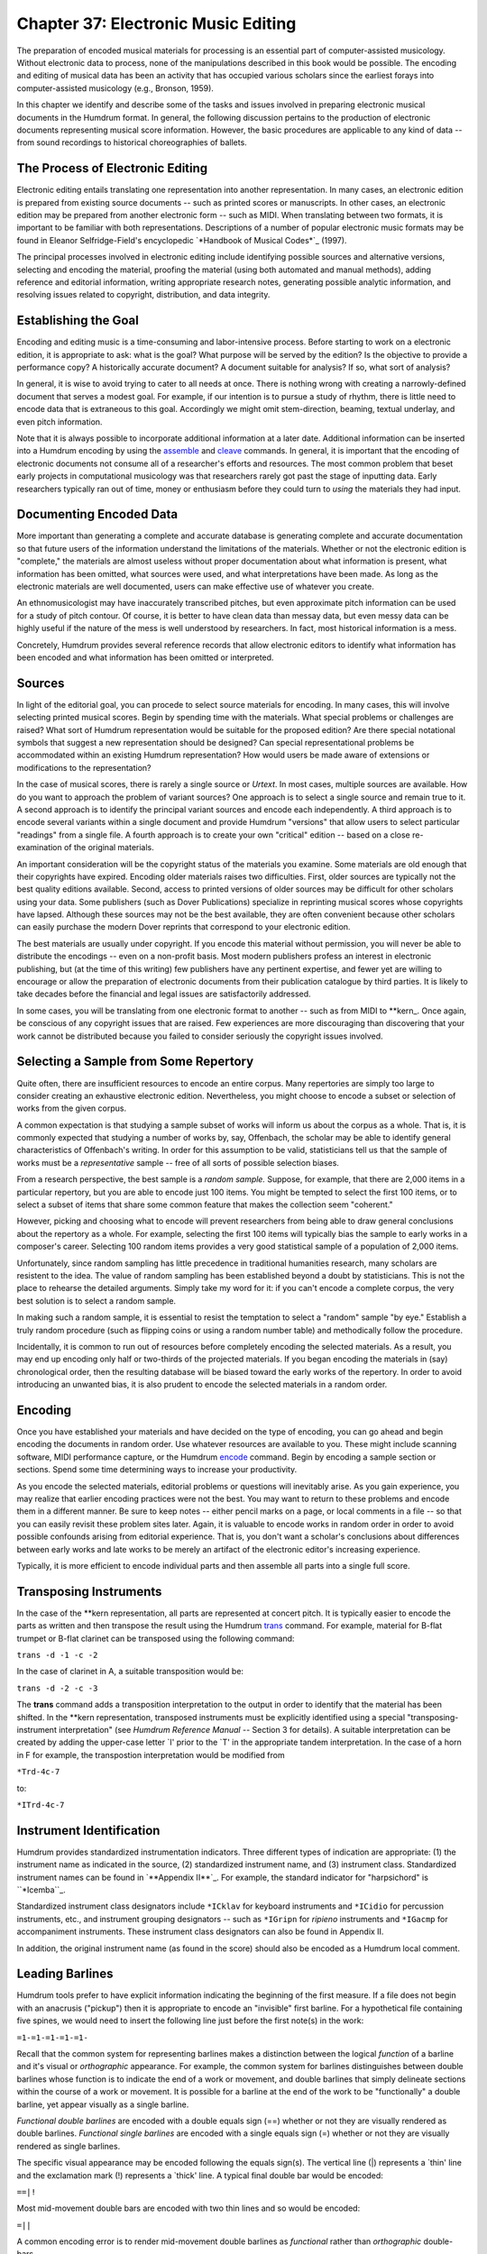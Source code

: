 ========================================
Chapter 37: Electronic Music Editing
========================================

The preparation of encoded musical materials for processing is an essential
part of computer-assisted musicology. Without electronic data to process,
none of the manipulations described in this book would be possible. The
encoding and editing of musical data has been an activity that has occupied
various scholars since the earliest forays into computer-assisted musicology
(e.g., Bronson, 1959).

In this chapter we identify and describe some of the tasks and issues
involved in preparing electronic musical documents in the Humdrum format. In
general, the following discussion pertains to the production of electronic
documents representing musical score information. However, the basic
procedures are applicable to any kind of data -- from sound recordings to
historical choreographies of ballets.


The Process of Electronic Editing
---------------------------------

Electronic editing entails translating one representation into another
representation. In many cases, an electronic edition is prepared from
existing source documents -- such as printed scores or manuscripts. In other
cases, an electronic edition may be prepared from another electronic form --
such as MIDI. When translating between two formats, it is important to be
familiar with both representations. Descriptions of a number of popular
electronic music formats may be found in Eleanor Selfridge-Field's
encyclopedic `*Handbook of Musical Codes*`_ (1997).

The principal processes involved in electronic editing include identifying
possible sources and alternative versions, selecting and encoding the
material, proofing the material (using both automated and manual methods),
adding reference and editorial information, writing appropriate research
notes, generating possible analytic information, and resolving issues related
to copyright, distribution, and data integrity.


Establishing the Goal
---------------------

Encoding and editing music is a time-consuming and labor-intensive process.
Before starting to work on a electronic edition, it is appropriate to ask:
what is the goal? What purpose will be served by the edition? Is the
objective to provide a performance copy? A historically accurate document? A
document suitable for analysis? If so, what sort of analysis?

In general, it is wise to avoid trying to cater to all needs at once. There
is nothing wrong with creating a narrowly-defined document that serves a
modest goal. For example, if our intention is to pursue a study of rhythm,
there is little need to encode data that is extraneous to this goal.
Accordingly we might omit stem-direction, beaming, textual underlay, and even
pitch information.

Note that it is always possible to incorporate additional information at a
later date. Additional information can be inserted into a Humdrum encoding by
using the `assemble <../../man/assemble>`_ and `cleave <../../man/cleave>`_ commands. In general, it is
important that the encoding of electronic documents not consume all of a
researcher's efforts and resources. The most common problem that beset early
projects in computational musicology was that researchers rarely got past the
stage of inputting data. Early researchers typically ran out of time, money
or enthusiasm before they could turn to *using* the materials they had input.


Documenting Encoded Data
------------------------

More important than generating a complete and accurate database is generating
complete and accurate documentation so that future users of the information
understand the limitations of the materials. Whether or not the electronic
edition is "complete," the materials are almost useless without proper
documentation about what information is present, what information has been
omitted, what sources were used, and what interpretations have been made. As
long as the electronic materials are well documented, users can make
effective use of whatever you create.

An ethnomusicologist may have inaccurately transcribed pitches, but even
approximate pitch information can be used for a study of pitch contour. Of
course, it is better to have clean data than messay data, but even messy data
can be highly useful if the nature of the mess is well understood by
researchers. In fact, most historical information is a mess.

Concretely, Humdrum provides several reference records that allow electronic
editors to identify what information has been encoded and what information
has been omitted or interpreted.


Sources
-------

In light of the editorial goal, you can procede to select source materials
for encoding. In many cases, this will involve selecting printed musical
scores. Begin by spending time with the materials. What special problems or
challenges are raised? What sort of Humdrum representation would be suitable
for the proposed edition? Are there special notational symbols that suggest a
new representation should be designed? Can special representational problems
be accommodated within an existing Humdrum representation? How would users be
made aware of extensions or modifications to the representation?

In the case of musical scores, there is rarely a single source or *Urtext*.
In most cases, multiple sources are available. How do you want to approach
the problem of variant sources? One approach is to select a single source and
remain true to it. A second approach is to identify the principal variant
sources and encode each independently. A third approach is to encode several
variants within a single document and provide Humdrum "versions" that allow
users to select particular "readings" from a single file. A fourth approach
is to create your own "critical" edition -- based on a close re-examination
of the original materials.

An important consideration will be the copyright status of the materials you
examine. Some materials are old enough that their copyrights have expired.
Encoding older materials raises two difficulties. First, older sources are
typically not the best quality editions available. Second, access to printed
versions of older sources may be difficult for other scholars using your
data. Some publishers (such as Dover Publications) specialize in reprinting
musical scores whose copyrights have lapsed. Although these sources may not
be the best available, they are often convenient because other scholars can
easily purchase the modern Dover reprints that correspond to your electronic
edition.

The best materials are usually under copyright. If you encode this material
without permission, you will never be able to distribute the encodings --
even on a non-profit basis. Most modern publishers profess an interest in
electronic publishing, but (at the time of this writing) few publishers have
any pertinent expertise, and fewer yet are willing to encourage or allow the
preparation of electronic documents from their publication catalogue by third
parties. It is likely to take decades before the financial and legal issues
are satisfactorily addressed.

In some cases, you will be translating from one electronic format to another
-- such as from MIDI to \*\*kern_. Once again, be conscious of any
copyright issues that are raised. Few experiences are more discouraging than
discovering that your work cannot be distributed because you failed to
consider seriously the copyright issues involved.


Selecting a Sample from Some Repertory
--------------------------------------

Quite often, there are insufficient resources to encode an entire corpus.
Many repertories are simply too large to consider creating an exhaustive
electronic edition. Nevertheless, you might choose to encode a subset or
selection of works from the given corpus.

A common expectation is that studying a sample subset of works will inform us
about the corpus as a whole. That is, it is commonly expected that studying a
number of works by, say, Offenbach, the scholar may be able to identify
general characteristics of Offenbach's writing. In order for this assumption
to be valid, statisticians tell us that the sample of works must be a
*representative* sample -- free of all sorts of possible selection biases.

From a research perspective, the best sample is a *random sample.* Suppose,
for example, that there are 2,000 items in a particular repertory, but you
are able to encode just 100 items. You might be tempted to select the first
100 items, or to select a subset of items that share some common feature that
makes the collection seem "coherent."

However, picking and choosing what to encode will prevent researchers from
being able to draw general conclusions about the repertory as a whole. For
example, selecting the first 100 items will typically bias the sample to
early works in a composer's career. Selecting 100 random items provides a
very good statistical sample of a population of 2,000 items.

Unfortunately, since random sampling has little precedence in traditional
humanities research, many scholars are resistent to the idea. The value of
random sampling has been established beyond a doubt by statisticians. This is
not the place to rehearse the detailed arguments. Simply take my word for it:
if you can't encode a complete corpus, the very best solution is to select a
random sample.

In making such a random sample, it is essential to resist the temptation to
select a "random" sample "by eye." Establish a truly random procedure (such
as flipping coins or using a random number table) and methodically follow the
procedure.

Incidentally, it is common to run out of resources before completely encoding
the selected materials. As a result, you may end up encoding only half or
two-thirds of the projected materials. If you began encoding the materials in
(say) chronological order, then the resulting database will be biased toward
the early works of the repertory. In order to avoid introducing an unwanted
bias, it is also prudent to encode the selected materials in a random order.


Encoding
--------

Once you have established your materials and have decided on the type of
encoding, you can go ahead and begin encoding the documents in random order.
Use whatever resources are available to you. These might include scanning
software, MIDI performance capture, or the Humdrum `encode <../../man/encode>`_ command.
Begin by encoding a sample section or sections. Spend some time determining
ways to increase your productivity.

As you encode the selected materials, editorial problems or questions will
inevitably arise. As you gain experience, you may realize that earlier
encoding practices were not the best. You may want to return to these
problems and encode them in a different manner. Be sure to keep notes --
either pencil marks on a page, or local comments in a file -- so that you can
easily revisit these problem sites later. Again, it is valuable to encode
works in random order in order to avoid possible confounds arising from
editorial experience. That is, you don't want a scholar's conclusions about
differences between early works and late works to be merely an artifact of
the electronic editor's increasing experience.

Typically, it is more efficient to encode individual parts and then assemble
all parts into a single full score.


Transposing Instruments
-----------------------

In the case of the \*\*kern representation, all parts are represented at
concert pitch. It is typically easier to encode the parts as written and then
transpose the result using the Humdrum `trans <../../man/trans>`_ command. For example,
material for B-flat trumpet or B-flat clarinet can be transposed using the
following command:

``trans -d -1 -c -2``

In the case of clarinet in A, a suitable transposition would be:

``trans -d -2 -c -3``

The **trans** command adds a transposition interpretation to the output in
order to identify that the material has been shifted. In the \*\*kern
representation, transposed instruments must be explicitly identified using a
special "transposing-instrument interpretation" (see *Humdrum Reference
Manual* -- Section 3 for details). A suitable interpretation can be created
by adding the upper-case letter `I' prior to the `T' in the appropriate
tandem interpretation. In the case of a horn in F for example, the
transpostion interpretation would be modified from

``*Trd-4c-7``

to:

``*ITrd-4c-7``


Instrument Identification
-------------------------

Humdrum provides standardized instrumentation indicators. Three different
types of indication are appropriate: (1) the instrument name as indicated in
the source, (2) standardized instrument name, and (3) instrument class.
Standardized instrument names can be found in `**Appendix II**`_. For
example, the standard indicator for "harpsichord" is ``*Icemba``_.

Standardized instrument class designators include ``*ICklav`` for keyboard
instruments and ``*ICidio`` for percussion instruments, etc., and instrument
grouping designators -- such as ``*IGripn`` for *ripieno* instruments and
``*IGacmp`` for accompaniment instruments. These instrument class designators
can also be found in Appendix II.

In addition, the original instrument name (as found in the score) should also
be encoded as a Humdrum local comment.


Leading Barlines
----------------

Humdrum tools prefer to have explicit information indicating the beginning of
the first measure. If a file does not begin with an anacrusis ("pickup") then
it is appropriate to encode an "invisible" first barline. For a hypothetical
file containing five spines, we would need to insert the following line just
before the first note(s) in the work:

``=1-=1-=1-=1-=1-``

Recall that the common system for representing barlines makes a distinction
between the logical *function* of a barline and it's visual or *orthographic*
appearance. For example, the common system for barlines distinguishes between
double barlines whose function is to indicate the end of a work or movement,
and double barlines that simply delineate sections within the course of a
work or movement. It is possible for a barline at the end of the work to be
"functionally" a double barline, yet appear visually as a single barline.

*Functional double barlines* are encoded with a double equals sign (==)
whether or not they are visually rendered as double barlines. *Functional
single barlines* are encoded with a single equals sign (=) whether or not
they are visually rendered as single barlines.

The specific visual appearance may be encoded following the equals sign(s).
The vertical line (|) represents a `thin' line and the exclamation mark (!)
represents a `thick' line. A typical final double bar would be encoded:

``==|!``

Most mid-movement double bars are encoded with two thin lines and so would be
encoded:

``=||``

A common encoding error is to render mid-movement double barlines as
*functional* rather than *orthographic* double-bars.


Ornamentation
-------------

The \*\*kern representation makes a distinction between whole-tone and
semitone trills and mordents. Typically, each ornament must be examined
manually and the correct code selected.

In some cases, the size of the trill or mordent will be ambiguous and so some
sort of editorial decision will be necessary. One possibility is to add the
kern `x' signifier immediately following the `T' or `t'. This indicates that
the trill size is an "editorial interpretation."

The \*\*kern representation treats appoggiaturas in a special way. In
general, \*\*kern is oriented to representing things in a manner closer to
how they sound. Consequently, appoggiaturas are encoded as they would be
logically performed. For example, a quarter-note preceded by an appoggiatura
(small note) would be performed as two eighth-notes. Similarly, a dotted
quarter-note preceded by an appoggiatura would be performed as a quarter-note
followed by an eighth-note.

All appoggiaturas must be re-encoded in a way that reflects their likely
performance. At the same time, the two notes forming the appoggiatura must be
marked in the kern representation: the initial note of the appoggiatura is
marked by the upper-case letter ``P``' and the final (second) note of the
appoggiatura is marked by a lower-case letter ``p``'.


Editing Sections
----------------

It is helpful to break-up large works/movements into smaller sections that
can be labelled. In a binary work, for example, it may be useful to label the
`A' and `B' sections. In a sonata-allegro work, it may be useful to label the
introduction, exposition, development, recapitulation, etc. Some works
include explicitly notated labels. These labels may be traditional, e.g.
"Coda," or they may reflect programatic descriptions, such as the section
entitled *Il canto degl'uccelli* [The song of the birds] in Vivaldi's *The
Four Seasons.*

Where appropriate, suitable section labels should be created and encoded
using the Humdrum Section Label designator. Remember that section labels can
include the space character:

``*>1st Theme``

If you include section labels, you must also include a Humdrum "Expansion
List" to indicate how the sections are connected. The Humdrum `thru <../../man/thru>`_
command causes a through-composed version of a file to be generated according
to the expansion list. For example, an expansion list for a simple binary
work may be encoded as:

``*>[A,B]``

Remember that expansion lists ought to be encoded prior to the first section
label.

Whenever a work/movement includes repeats or Da Capos, section labels and
expansion lists must be encoded. In some cases, there is more than one way of
interpreting how to realize the repeats. The most "conventional" realization
should be encoded with the *unnamed expansion list.* This will specify the
default expansion using the Humdrum **thru** command. Suppose for example,
that you are encoding a typical minuet and trio. The conventional performance
practice involves repeating all sections of both the minuet and trio, but
then avoiding the repeats in the minuet following the Da Capo. A suitable
expansion list might be:

``*>[Minuet,Minuet,Trio,Trio,,Minuet]``

An alternative expansion list might be encoded as follows (notice the
expansion-list-label *ossia*):

``*>ossia[Minuet,Minuet,Trio,Trio,,Minuet,Minuet]``


Editorialisms in the ***kern* Representation
---------------

Humdrum provides several ways of encoding editorialisms. These include
editorial footnotes, local comments, global comments, interpretation data,
*sic* and *ossia* designations, version labels, sectional labels, and
expansion lists.

The \*\*kern_ representation provides several special-purpose signifiers
to help make explicit various classes of editorial amendments,
interpretations, or commentaries. Five types of editorial signifiers are
available: (1) *sic* (information is encoded literally, but is questionable)
signified by the ``Y`` character; (2) *invisible symbol* (Unprinted note,
rest or barline, but logically implied) signified by the ``y`` character; (3)
*editorial interpretation*, (a "modest" editorial act of interpretation --
such as the interpretation of accidentals in *musica ficta*) signified by the
``x`` character; (4) *editorial intervention* (a "significant" editorial
intervention) signified by the ``X`` character; (5) *footnote* (accompanying
local or global comment provides a text commentary pertaining to specified
data token) signified by ``?``.

One of the most onerous impositions of the \*\*kern representation is the
requirement that the music be interpreted into a coherent spine organization.
Why not avoid interpreting the voicings?

The answer to this question is that editorial interventions are often
essential clarifications that make a document useable. Without voicing
information, users would be unable to calculate melodic intervals, for
example. Without melodic intervals, it may be impossible to search for
themes, motives, and other patterns. Editorial interpretations are not simply
unwarranted obfuscations. This does not mean that interpretations are
"correct" and so it may be necessary to provide several alternative or
plausible interpretations of an artifact.

One of the advantages of computers is that it is possible for documents to
undergo continuous revision. In research, it is common for documents to be
reinterpreted, annotated, or recast in light of newly found documents.

The kern ``x``' signifies an "editorial interpretation" -- that the
immediately preceding signifier is interpreted. The kern ``xx``' also
signifies an editorial interpretation where the immediately preceding data
token is interpreted. The kern ``X``' signifies an "editorial intervention"
-- that the immediately preceding signifier is an editorial addition. The
kern ``XX``' also signifies an editorial intervention where the immediately
preceding data token is an editorial addition. The kern ``y``' designates a
invisible symbol -- such as an unprinted note or rest that is logically
implied. The kern ``Y``' signifies an editorial *sic* marking -- that the
information is encoded literally, but is questionable. The kern ``?``'
signifies an editorial footnote where the immediately preceding signifier has
an accompanying editorial footnote (located in a comment record). The kern
``??``' signifies an editorial footnote where the immediately preceding data
token has an accompanying editorial footnote (located in a comment record).


Adding Reference Information
----------------------------

Reference information must be added to each file. This information provides
"library-type" information about the composer, date of composition, place of
composition, copyright notice, etc.

As many reference records should be added as possible since these are
immensely useful to Humdrum users. Essential reference records include the
following:

``!!!COM:``composer's name`_
``!!!CDT:``composer's dates`_
``!!!OTL:``title (in original language)`_
``!!!OMV:``movement number (if appropriate)`_
``!!!OPS:``opus number (if appropriate)`_
``!!!ODT:``date of composition`_
``!!!OPC:``place of composition`_
``!!!YEP:``publisher of electronic edition`_
``!!!YEC:``date & owner of electronic copyright`_
``!!!YER:``date electronic edition released`_
``!!!YEM:``copyright message`_
``!!!YEN:``country of copyright`_
``!!!EED:``electronic editor`_
``!!!ENC:``encoder of document`_
``!!!EEV:``electronic edition version`_
``!!!EFL:``file number, e.g. 1 or 4 (1/4)`_
``!!!VTS:``checksum validation number (see below)`_
``!!!AMT:``metric classification`_
``!!!AIN:``instrumentation`_

Where appropriate, the following reference records should also be included:

``!!!CNT:``composer's nationality`_
``!!!XEN:``title (English translation)`_
``!!!OPR:``title of larger (or parent) work`_
``!!!ODE:``dedication`_
``!!!OCY:``country of composition`_
``!!!PPR:``first publisher`_
``!!!PDT:``date first published`_
``!!!PPP:``place first published`_
``!!!SCT:``scholarly catalogue name & number`_
``!!!SMA:``manuscript acknowledgement`_
``!!!AFR:``form of work`_
``!!!AGN:``genre of work`_
``!!!AST:``style of period`_

In general, place essential reference records at the beginning of a document.
These will include the composer, title of the work, etc. Less important
reference records should be placed at the end of the file. Minimizing the
number of reference records at the beginning of a file makes it more
convenient for users looking at the contents of a Humdrum file.

Refer to the *Humdrum Reference Manual* for further information about the
types and format for different reference records.


Proof-reading Materials
-----------------------

Once you have encoded your document, you should create a error-checking
strategy. The Humdrum `humdrum <../../man/humdrum>`_ command can be used to identify whether
the final encoded output conforms to the Humdrum syntax:

``humdrum full.krn``

Use the Humdrum `**proof`_** **-k** command to identify any syntactical
errors in any encoded \*\*kern data:

``proof -k full.krn``

One of the best ways to ensure that musical data makes sense is to listen to
it. The Humdrum `midi <../../man/midi>`_ and `perform <../../man/perform>`_ commands can be used to listen
to your data. The **-c** option for **midi** causes the Humdrum data to be
displayed while the MIDI data is performed. This can further help in locating
errors.

``midi -c full.krn | perform``

The **perform** command allows you to *pause* (press the space bar), to
*move* to a particular measure (type a measure number followed by enter), to
increase (type <) or decrease (type >) the *tempo,* and to *return* to the
beginning of the score (type enter). There are many other functions within
the **perform** command; refer to the *Humdrum Reference Manual* -- section 4
for further details.


Data Integrity Using the VTS Checksum Record
--------------------------------------------

When using electronic documents, it is often useful to modify the document
for some purpose. After a while, the user will become confused about the
status of a document. Is this the original distribution file? Did I make some
modification to this file that I've forgotten about? Has someone tampered
with this data?

Humdrum provides a means for ensuring that a particular file is what it
purports to be. The `veritas <../../man/veritas>`_ command provides a formal means for
verifying that a given Humdrum file is identical to the original distribution
file and has not been modified in some way.

The **veritas** command works by looking for a VTS reference record in the
file. It then calculates a "checksum" for the file (excluding the VTS record
itself) and compares this value with the encoded VTS value. If these values
differ, a warning is issued that the file has been modified in some way.

Once you are certain that an encoded Humdrum file is completely finished, you
should calculate a "checksum" value to be encoded in a Humdrum "VTS"
reference record.

In order to calculate the checksum value for a given file, use the following
command:

> Open the original file and move to the bottom of the document. Then read in
the calculated checksum value. Finally, insert the ``!!!VTS: ``' reference
record designator.

You can check that everything is fine by invoking the **veritas** command:

> The command will complain only if the VTS checksum value does not
correspond to the computed checksum for the file. Finally, be sure to include
the checksum value in an index or README file for the distribution. This
provides a public venue for users to determine whether the VTS record itself
has not been modified.


Preparing a Distribution
------------------------

Finally, you may want to prepare the material you have encoded for public
distribution. Rename the score files and collect them into a coherent
repertory. If your data is encoded in the \*\*kern format, be sure to use
the ``.krn`` file extension. Place all resulting Humdrum files in a single
directory.

Create a ``README`` file similar to others in Humdrum data distributions. The
file should contain a repertory title, a brief paragraph describing the
historical background for the works, a paragraph describing the personnel
involved in the production, a copyright and license notice, and a table of
contents. Avoid tabs in this file, and ensure that no line is greater than
80-characters in length.

It is wise to also add a ``LICENSE`` file that reiterates whatever licensing
agreement is entailed for the distributed data.


Electronic Citation
-------------------

Electronic editions of music might be cited in printed or other documents by
including the following information. The "author" (e.g. **!!!COM:**), the
"title" -- either original title (**!!!OTL:**) or translated title
(**!!!XEN:**). The editor (**!!!EED:**), published (**!!!YEP:**), date of
publication and copyright owner (**!!!YED:**), and electronic version
(**EEV:**). In addition, a full citation ought to include the validation
checksum (**!!!VTS:**). The validation number will allow others to verify
that a particular electronic document is precisely the one cited. A sample
citation to an electronic document might be:

> Franz Liszt, Hungarian Rhapsody No. 8 in F-sharp minor (solo piano).
Amsterdam: Rijkaard Software Publishers, 1994; H. Vorisek (Ed.), Electronic
edition version 2.1, checksum 891678772.

--------


Reprise
-------

In this chapter we have reviewed the principal issues involved in preparing
electronic music documents in Humdrum.

